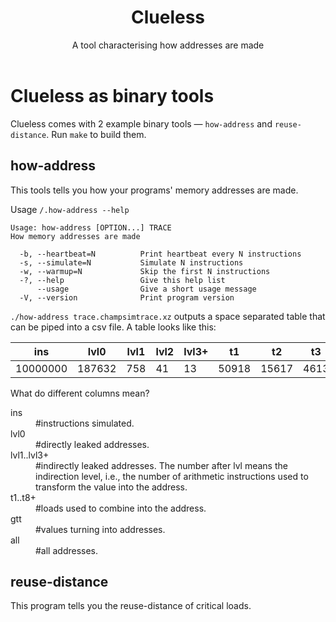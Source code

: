 #+title: Clueless
#+subtitle: A tool characterising how addresses are made

* Clueless as binary tools

Clueless comes with 2 example binary tools --- ~how-address~ and
~reuse-distance~. Run ~make~ to build them.

** how-address

This tools tells you how your programs' memory addresses are made.

Usage ~/.how-address --help~
#+begin_src
Usage: how-address [OPTION...] TRACE
How memory addresses are made

  -b, --heartbeat=N          Print heartbeat every N instructions
  -s, --simulate=N           Simulate N instructions
  -w, --warmup=N             Skip the first N instructions
  -?, --help                 Give this help list
      --usage                Give a short usage message
  -V, --version              Print program version
#+end_src

~./how-address trace.champsimtrace.xz~ outputs a space separated table
that can be piped into a csv file. A table looks like this:

|      ins |   lvl0 | lvl1 | lvl2 | lvl3+ |    t1 |    t2 |   t3 | t4 | t5 | t6 | t7 | t8+ |    gtt |    all |
|----------+--------+------+------+-------+-------+-------+------+----+----+----+----+-----+--------+--------|
| 10000000 | 187632 |  758 |   41 |    13 | 50918 | 15617 | 4613 | 86 | 34 | 14 | 15 | 835 | 188444 | 379511 |

What do different columns mean?

- ins :: #instructions simulated.
- lvl0 :: #directly leaked addresses.
- lvl1..lvl3+ :: #indirectly leaked addresses. The number after lvl
  means the indirection level, i.e., the number of arithmetic
  instructions used to transform the value into the address.
- t1..t8+ :: #loads used to combine into the address.
- gtt :: #values turning into addresses.
- all :: #all addresses.

** reuse-distance

This program tells you the reuse-distance of critical loads.
